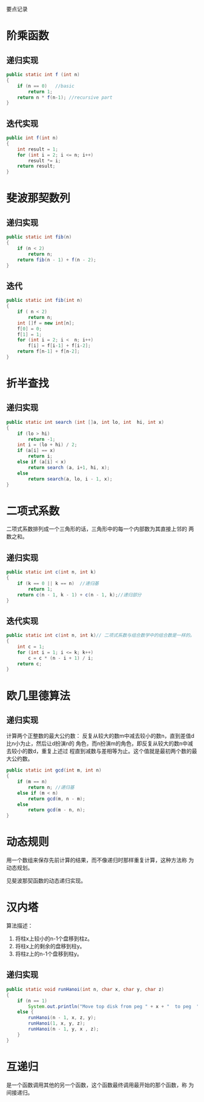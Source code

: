 #+CENTER
要点记录
#+CENTER


* 阶乘函数
  
** 递归实现
   #+BEGIN_SRC java
     public static int f (int n)
     {
         if (n == 0)   //basic
             return 1;
         return n * f(n-1); //recursive part
     }
   #+END_SRC

** 迭代实现
   #+BEGIN_SRC java
     public int f(int n)
     {
         int result = 1;
         for (int i = 2; i <= n; i++)
             result *= i;
         return result;
     }
   #+END_SRC

* 斐波那契数列

** 递归实现
   #+BEGIN_SRC java
     public static int fib(n)
     {
         if (n < 2)
             return n;
         return fib(n - 1) + f(n - 2);
     }
   #+END_SRC

** 迭代
   #+BEGIN_SRC java
     public static int fib(int n)
     {
         if ( n < 2)
             return n;
         int []f = new int[n];
         f[0] = 0;
         f[1] = 1;
         for (int i = 2; i <  n; i++)
             f[i] = f[i-1] + f[i-2];
         return f[n-1] + f[n-2];
     }
   #+END_SRC

* 折半查找

** 递归实现
   #+BEGIN_SRC java
     public static int search (int []a, int lo, int  hi, int x)
     {
         if (lo > hi)
             return -1;
         int i = (lo + hi) / 2;
         if (a[i] == x)
             return i;
         else if (a[i] < x)
             return search (a, i+1, hi, x);
         else
             return search(a, lo, i - 1, x);
     }
   #+END_SRC

* 二项式系数
  二项式系数排列成一个三角形的话，三角形中的每一个内部数为其直接上邻的
  两数之和。
  
** 递归实现
   #+BEGIN_SRC java
     public static int c(int n, int k)
     {
         if (k == 0 || k == n)  //递归基
             return 1;
         return c(n - 1, k - 1) + c(n - 1, k);//递归部分
     }
   #+END_SRC

** 迭代实现
   #+BEGIN_SRC java
     public static int c(int n, int k)// 二项式系数与组合数学中的组合数是一样的。
     {
         int c = 1;
         for (int i = 1; i <= k; k++)
             c = c * (n - i + 1) / i;
         return c;
     }
   #+END_SRC

* 欧几里德算法

** 递归实现
   计算两个正整数的最大公约数：
   反复从较大的数m中减去较小的数n，直到差值d比n小为止，然后让d扮演n的
   角色，而n扮演m的角色，即反复从较大的数n中减去较小的数d，重复上述过
   程直到减数与差相等为止。这个值就是最初两个数的最大公约数。

   #+BEGIN_SRC java
     public static int gcd(int m, int n)
     {
         if (m == n)
             return n; //递归基
         else if (m < n)
             return gcd(m, n - m);
         else
             return gcd(m - n, n);
     }
   #+END_SRC

* 动态规则
  用一个数组来保存先前计算的结果，而不像递归时那样重复计算，这种方法称
  为动态规划。
  
  见斐波那契函数的动态递归实现。

* 汉内塔
  算法描述：
  1. 将柱x上较小的n-1个盘移到柱z。
  2. 将柱x上的剩余的盘移到柱y。
  3. 将柱z上的n-1个盘移到柱y。

** 递归实现
   #+BEGIN_SRC java
     public static void runHanoi(int n, char x, char y, char z)
     {
         if (n == 1)
             System.out.println("Move top disk from peg " + x + "  to peg  " + z);
         else {
             runHanoi(n - 1, x, z, y);
             runHanoi(1, x, y, z);
             runHanoi(n - 1, y, x , z);
         }
     }
   #+END_SRC

* 互递归
  是一个函数调用其他的另一个函数，这个函数最终调用最开始的那个函数，称
  为间接递归。
